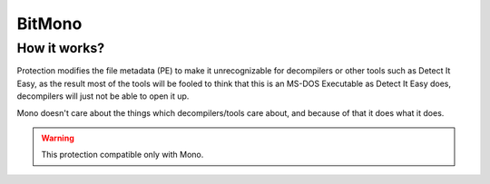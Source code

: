 BitMono
=======

How it works?
-------------
Protection modifies the file metadata (PE) to make it unrecognizable for decompilers or other tools such as Detect It Easy, as the result most of the tools will be fooled to think that this is an MS-DOS Executable as Detect It Easy does, decompilers will just not be able to open it up.

Mono doesn't care about the things which decompilers/tools care about, and because of that it does what it does.


.. warning::

    This protection compatible only with Mono.